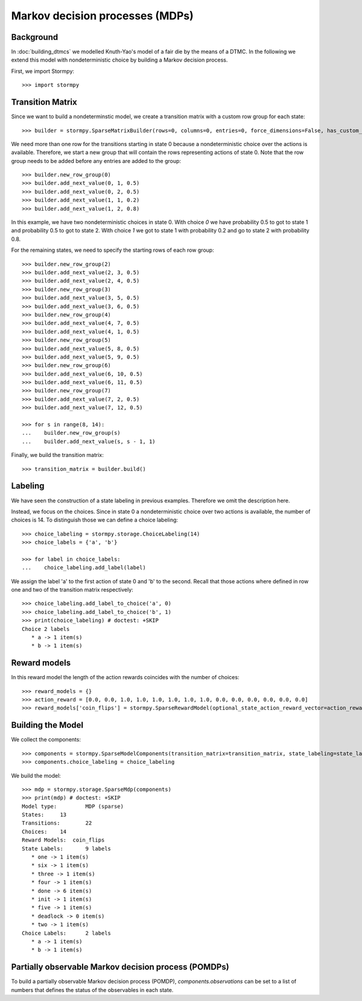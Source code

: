***********************************************
Markov decision processes (MDPs)
***********************************************

Background
=====================

In :doc:`building_dtmcs` we modelled Knuth-Yao's model of a fair die by the means of a DTMC.
In the following we extend this model with nondeterministic choice by building a Markov decision process.

.. seealso:: `01-building-mdps.py <https://github.com/moves-rwth/stormpy/blob/master/examples/building_mdps/01-building-mdps.py>`_

First, we import Stormpy::

    >>>	import stormpy

Transition Matrix
=====================
Since we want to build a nondeterminstic model, we create a transition matrix with a custom row group for each state::

    >>> builder = stormpy.SparseMatrixBuilder(rows=0, columns=0, entries=0, force_dimensions=False, has_custom_row_grouping=True, row_groups=0)

We need more than one row for the transitions starting in state 0 because a nondeterministic choice over the actions is available.
Therefore, we start a new group that will contain the rows representing actions of state 0.
Note that the row group needs to be added before any entries are added to the group::

    >>> builder.new_row_group(0)
    >>> builder.add_next_value(0, 1, 0.5)
    >>> builder.add_next_value(0, 2, 0.5)
    >>> builder.add_next_value(1, 1, 0.2)
    >>> builder.add_next_value(1, 2, 0.8)

In this example, we have two nondeterministic choices in state 0.
With choice `0` we have probability 0.5 to got to state 1 and probability 0.5 to got to state 2.
With choice `1` we got to state 1 with probability 0.2 and go to state 2 with probability 0.8.

For the remaining states, we need to specify the starting rows of each row group::

    >>> builder.new_row_group(2)
    >>> builder.add_next_value(2, 3, 0.5)
    >>> builder.add_next_value(2, 4, 0.5)
    >>> builder.new_row_group(3)
    >>> builder.add_next_value(3, 5, 0.5)
    >>> builder.add_next_value(3, 6, 0.5)
    >>> builder.new_row_group(4)
    >>> builder.add_next_value(4, 7, 0.5)
    >>> builder.add_next_value(4, 1, 0.5)
    >>> builder.new_row_group(5)
    >>> builder.add_next_value(5, 8, 0.5)
    >>> builder.add_next_value(5, 9, 0.5)
    >>> builder.new_row_group(6)
    >>> builder.add_next_value(6, 10, 0.5)
    >>> builder.add_next_value(6, 11, 0.5)
    >>> builder.new_row_group(7)
    >>> builder.add_next_value(7, 2, 0.5)
    >>> builder.add_next_value(7, 12, 0.5)

    >>> for s in range(8, 14):
    ...    builder.new_row_group(s)
    ...    builder.add_next_value(s, s - 1, 1)

Finally, we build the transition matrix::

    >>> transition_matrix = builder.build()

Labeling
================
We have seen the construction of a state labeling in previous examples. Therefore we omit the description here.

Instead, we focus on the choices.
Since in state 0 a nondeterministic choice over two actions is available, the number of choices is 14.
To distinguish those we can define a choice labeling::

    >>> choice_labeling = stormpy.storage.ChoiceLabeling(14)
    >>> choice_labels = {'a', 'b'}

    >>> for label in choice_labels:
    ...    choice_labeling.add_label(label)

We assign the label 'a' to the first action of state 0 and 'b' to the second.
Recall that those actions where defined in row one and two of the transition matrix respectively::

    >>> choice_labeling.add_label_to_choice('a', 0)
    >>> choice_labeling.add_label_to_choice('b', 1)
    >>> print(choice_labeling) # doctest: +SKIP
    Choice 2 labels
       * a -> 1 item(s)
       * b -> 1 item(s)


Reward models
==================

In this reward model the length of the action rewards coincides with the number of choices::

    >>> reward_models = {}
    >>> action_reward = [0.0, 0.0, 1.0, 1.0, 1.0, 1.0, 1.0, 1.0, 0.0, 0.0, 0.0, 0.0, 0.0, 0.0]
    >>> reward_models['coin_flips'] = stormpy.SparseRewardModel(optional_state_action_reward_vector=action_reward)

Building the Model
====================

.. testsetup::

    # Not displayed in documentation but needed for doctests
    >>> state_labeling = stormpy.storage.StateLabeling(13)
    >>> labels = {'init', 'one', 'two', 'three', 'four', 'five', 'six', 'done', 'deadlock'}
    >>> for label in labels:
    ...     state_labeling.add_label(label)
    >>> state_labeling.add_label_to_state('init', 0)
    >>> state_labeling.add_label_to_state('one', 7)
    >>> state_labeling.add_label_to_state('two', 8)
    >>> state_labeling.add_label_to_state('three', 9)
    >>> state_labeling.add_label_to_state('four', 10)
    >>> state_labeling.add_label_to_state('five', 11)
    >>> state_labeling.add_label_to_state('six', 12)
    >>> state_labeling.set_states('done', stormpy.BitVector(13, [7, 8, 9, 10, 11, 12]))

We collect the components::

    >>> components = stormpy.SparseModelComponents(transition_matrix=transition_matrix, state_labeling=state_labeling, reward_models=reward_models, rate_transitions=False)
    >>> components.choice_labeling = choice_labeling

We build the model::

    >>> mdp = stormpy.storage.SparseMdp(components)
    >>> print(mdp) # doctest: +SKIP
    Model type: 	MDP (sparse)
    States: 	13
    Transitions: 	22
    Choices: 	14
    Reward Models:  coin_flips
    State Labels: 	9 labels
       * one -> 1 item(s)
       * six -> 1 item(s)
       * three -> 1 item(s)
       * four -> 1 item(s)
       * done -> 6 item(s)
       * init -> 1 item(s)
       * five -> 1 item(s)
       * deadlock -> 0 item(s)
       * two -> 1 item(s)
    Choice Labels: 	2 labels
       * a -> 1 item(s)
       * b -> 1 item(s)

Partially observable Markov decision process (POMDPs)
========================================================

To build a partially observable Markov decision process (POMDP),
`components.observations` can be set to a list of numbers that defines the status of the observables in each state.
